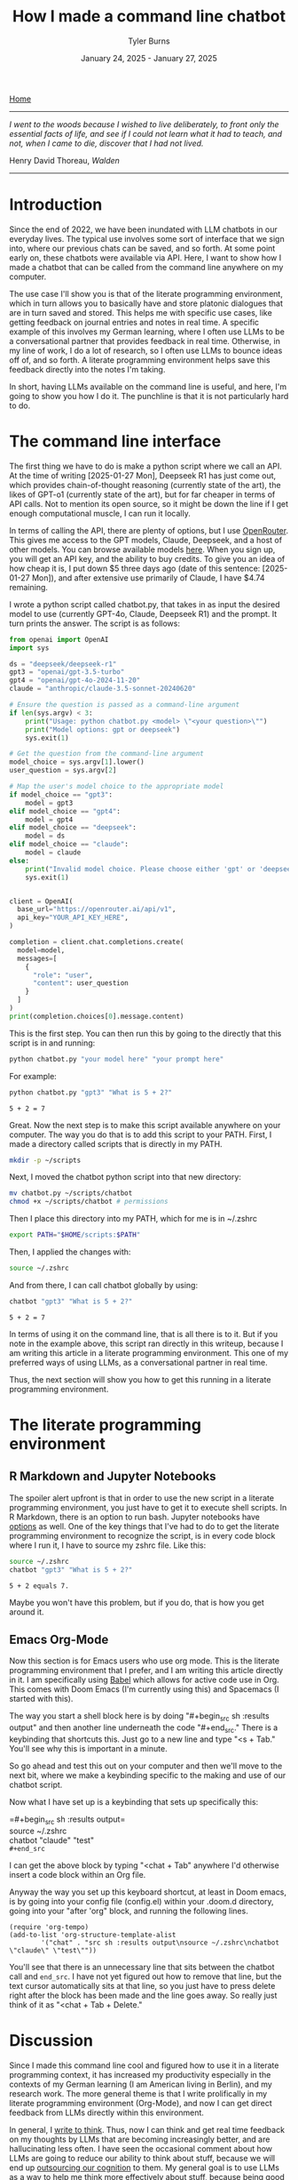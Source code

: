 #+Title: How I made a command line chatbot
#+Author: Tyler Burns
#+Date: January 24, 2025 - January 27, 2025

[[./index.html][Home]]

-----
/I went to the woods because I wished to live deliberately, to front only the essential facts of life, and see if I could not learn what it had to teach, and not, when I came to die, discover that I had not lived./

Henry David Thoreau, /Walden/
-----

* Introduction
Since the end of 2022, we have been inundated with LLM chatbots in our everyday lives. The typical use involves some sort of interface that we sign into, where our previous chats can be saved, and so forth. At some point early on, these chatbots were available via API. Here, I want to show how I made a chatbot that can be called from the command line anywhere on my computer.

The use case I'll show you is that of the literate programming environment, which in turn allows you to basically have and store platonic dialogues that are in turn saved and stored. This helps me with specific use cases, like getting feedback on journal entries and notes in real time. A specific example of this involves my German learning, where I often use LLMs to be a conversational partner that provides feedback in real time. Otherwise, in my line of work, I do a lot of research, so I often use LLMs to bounce ideas off of, and so forth. A literate programming environment helps save this feedback directly into the notes I'm taking.

In short, having LLMs available on the command line is useful, and here, I'm going to show you how I do it. The punchline is that it is not particularly hard to do.
* The command line interface
The first thing we have to do is make a python script where we call an API. At the time of writing [2025-01-27 Mon], Deepseek R1 has just come out, which provides chain-of-thought reasoning (currently state of the art), the likes of GPT-o1 (currently state of the art), but for far cheaper in terms of API calls. Not to mention its open source, so it might be down the line if I get enough computational muscle, I can run it locally.

In terms of calling the API, there are plenty of options, but I use [[https://openrouter.ai/][OpenRouter]]. This gives me access to the GPT models, Claude, Deepseek, and a host of other models. You can browse available models [[https://openrouter.ai/models][here]]. When you sign up, you will get an API key, and the ability to buy credits. To give you an idea of how cheap it is, I put down $5 three days ago (date of this sentence: [2025-01-27 Mon]), and after extensive use primarily of Claude, I have $4.74 remaining.

I wrote a python script called chatbot.py, that takes in as input the desired model to use (currently GPT-4o, Claude, Deepseek R1) and the prompt. It turn prints the answer. The script is as follows:

#+begin_src python :eval no
from openai import OpenAI
import sys

ds = "deepseek/deepseek-r1"
gpt3 = "openai/gpt-3.5-turbo"
gpt4 = "openai/gpt-4o-2024-11-20"
claude = "anthropic/claude-3.5-sonnet-20240620"

# Ensure the question is passed as a command-line argument
if len(sys.argv) < 3:
    print("Usage: python chatbot.py <model> \"<your question>\"")
    print("Model options: gpt or deepseek")
    sys.exit(1)

# Get the question from the command-line argument
model_choice = sys.argv[1].lower()
user_question = sys.argv[2]

# Map the user's model choice to the appropriate model
if model_choice == "gpt3":
    model = gpt3
elif model_choice == "gpt4":
    model = gpt4
elif model_choice == "deepseek":
    model = ds
elif model_choice == "claude":
    model = claude
else:
    print("Invalid model choice. Please choose either 'gpt' or 'deepseek'.")
    sys.exit(1)


client = OpenAI(
  base_url="https://openrouter.ai/api/v1",
  api_key="YOUR_API_KEY_HERE",
)

completion = client.chat.completions.create(
  model=model,
  messages=[
    {
      "role": "user",
      "content": user_question
    }
  ]
)
print(completion.choices[0].message.content)
#+end_src

This is the first step. You can then run this by going to the directly that this script is in and running:

#+begin_src sh
python chatbot.py "your model here" "your prompt here"
#+end_src

For example:

#+begin_src sh :exports both
python chatbot.py "gpt3" "What is 5 + 2?"
#+end_src

#+RESULTS:
: 5 + 2 = 7

Great. Now the next step is to make this script available anywhere on your computer. The way you do that is to add this script to your PATH. First, I made a directory called scripts that is directly in my PATH.

#+begin_src sh :eval no
mkdir -p ~/scripts
#+end_src

Next, I moved the chatbot python script into that new directory:

#+begin_src sh :eval no
mv chatbot.py ~/scripts/chatbot
chmod +x ~/scripts/chatbot # permissions
#+end_src

Then I place this directory into my PATH, which for me is in ~/.zshrc

#+begin_src sh :eval no
export PATH="$HOME/scripts:$PATH"
#+end_src

Then, I applied the changes with:

#+begin_src sh :eval no
source ~/.zshrc
#+end_src

And from there, I can call chatbot globally by using:

#+begin_src sh :results output :exports both
chatbot "gpt3" "What is 5 + 2?"
#+end_src

#+RESULTS:
: 5 + 2 = 7

In terms of using it on the command line, that is all there is to it. But if you note in the example above, this script ran directly in this writeup, because I am writing this article in a literate programming environment. This one of my preferred ways of using LLMs, as a conversational partner in real time.

Thus, the next section will show you how to get this running in a literate programming environment.

* The literate programming environment
** R Markdown and Jupyter Notebooks
The spoiler alert upfront is that in order to use the new script in a literate programming environment, you just have to get it to execute shell scripts. In R Markdown, there is an option to run bash. Jupyter notebooks have [[https://github.com/dahn-zk/zsh-jupyter-kernel][options]] as well. One of the key things that I've had to do to get the literate programming environment to recognize the script, is in every code block where I run it, I have to source my zshrc file. Like this:

#+begin_src sh :results output :exports both
source ~/.zshrc
chatbot "gpt3" "What is 5 + 2?"
#+end_src

#+RESULTS:
: 5 + 2 equals 7.

Maybe you won't have this problem, but if you do, that is how you get around it.
** Emacs Org-Mode
Now this section is for Emacs users who use org mode. This is the literate programming environment that I prefer, and I am writing this article directly in it. I am specifically using [[https://orgmode.org/worg/org-contrib/babel/][Babel]] which allows for active code use in Org. This comes with Doom Emacs (I'm currently using this) and Spacemacs (I started with this).

The way you start a shell block here is by doing "#+begin_src sh :results output" and then another line underneath the code "#+end_src." There is a keybinding that shortcuts this. Just go to a new line and type "<s + Tab." You'll see why this is important in a minute.

So go ahead and test this out on your computer and then we'll move to the next bit, where we make a keybinding specific to the making and use of our chatbot script.

Now what I have set up is a keybinding that sets up specifically this:

=#+begin_src sh :results output=\\
source ~/.zshrc\\
chatbot "claude" "test"\\

=#+end_src=

I can get the above block by typing "<chat + Tab" anywhere I'd otherwise insert a code block within an Org file.

Anyway the way you set up this keyboard shortcut, at least in Doom emacs, is by going into your config file (config.el) within your .doom.d directory, going into your "after 'org" block, and running the following lines.

#+begin_src elisp :eval no
(require 'org-tempo)
(add-to-list 'org-structure-template-alist
        '("chat" . "src sh :results output\nsource ~/.zshrc\nchatbot \"claude\" \"test\""))
#+end_src

You'll see that there is an unnecessary line that sits between the chatbot call and =end_src=. I have not yet figured out how to remove that line, but the text cursor automatically sits at that line, so you just have to press delete right after the block has been made and the line goes away. So really just think of it as "<chat + Tab + Delete."
* Discussion
Since I made this command line cool and figured how to use it in a literate programming context, it has increased my productivity especially in the contexts of my German learning (I am American living in Berlin), and my research work. The more general theme is that I write prolifically in my literate programming environment (Org-Mode), and now I can get direct feedback from LLMs directly within this environment.

In general, I [[https://www.paulgraham.com/words.html][write to think]]. Thus, now I can think and get real time feedback on my thoughts by LLMs that are becoming increasingly better, and are hallucinating less often. I have seen the occasional comment about how LLMs are going to reduce our ability to think about stuff, because we will end up [[https://hackernoon.com/the-stanford-grad-who-forgot-how-to-think][outsourcing our cognition]] to them. My general goal is to use LLMs as a way to help me think more effectively about stuff, because being good a thinking about stuff is a core value of mine.

This is similar to bench pressing by myself versus with a spotter. As opposed to getting a spotter to do the bench pressing for me while I sit back and watch. That is a sort of litmus test for my LLM use: does it increase brain activity or [[https://paulgraham.com/writes.html][decrease it]]? If my brain activity goes up or at least stays the same, then I will consider it a valid use case for me. If my brain activity goes down, then that is not a valid use case for me.

Future directions with this script involve figuring out how to get this to search the internet, which is what Bing Chat (aka [[https://www.lesswrong.com/posts/jtoPawEhLNXNxvgTT/bing-chat-is-blatantly-aggressively-misaligned][Sydney]]) originally did, and other tools like GPT-4o and perplexity do now. I know that this might seem a bit like reinventing the wheel, but one of the things that I want to do is understand how these things work under the hood. And one way to understand how something works is to [[https://www.youtube.com/watch?v=kCc8FmEb1nY][build it yourself]].

In short, having a LLM in a literate programming environment has done me some good, and I hope it will do some of you some good too. Give this a shot if only for the exercise of knowing how to do it. It's nice to be independent of the interfaces, and it's a "gateway drug" into building your own apps.
